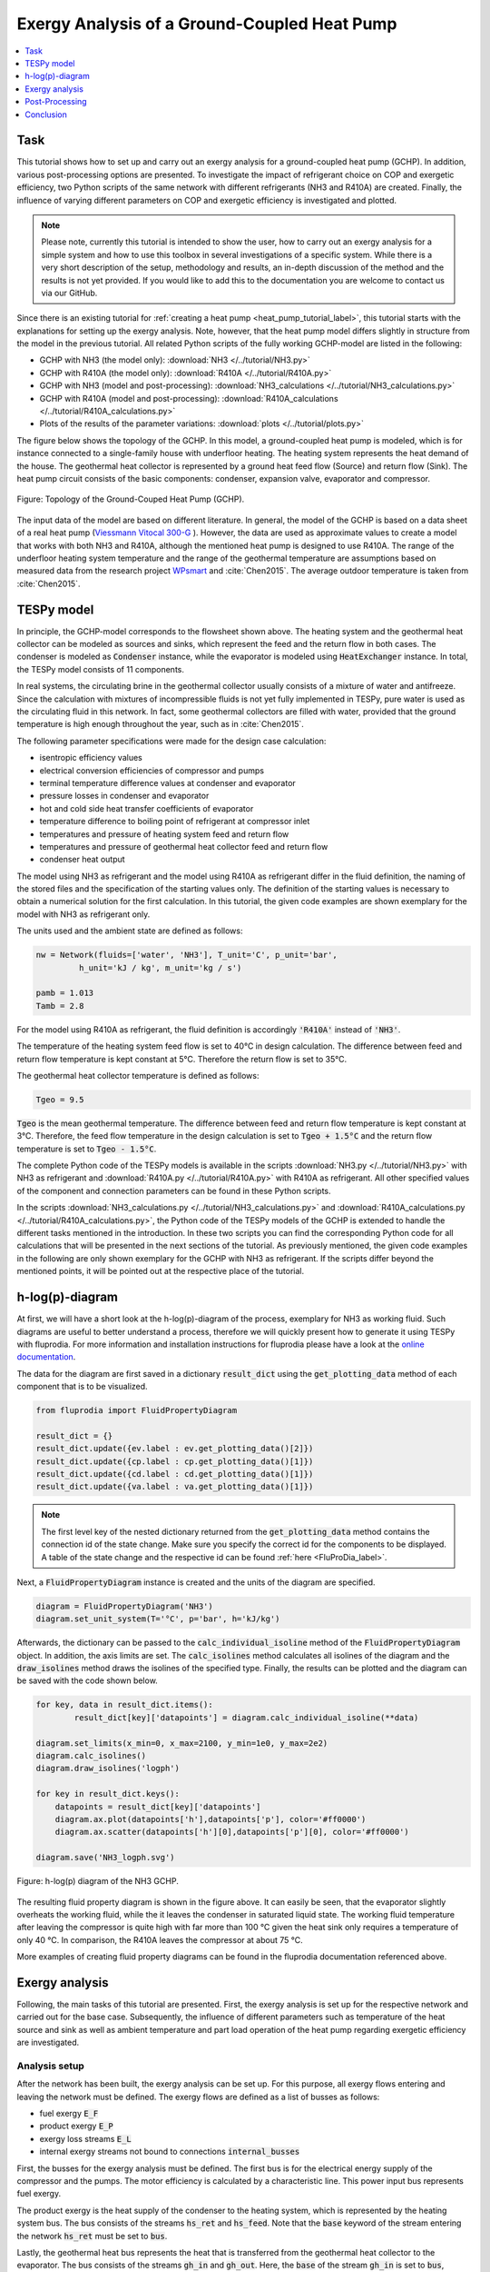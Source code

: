 Exergy Analysis of a Ground-Coupled Heat Pump
---------------------------------------------

.. contents::
    :depth: 1
    :local:
    :backlinks: top


Task
^^^^

This tutorial shows how to set up and carry out an exergy analysis for a
ground-coupled heat pump (GCHP). In addition, various post-processing options
are presented. To investigate the impact of refrigerant choice on COP and
exergetic efficiency, two Python scripts of the same network with different
refrigerants (NH3 and R410A) are created. Finally, the influence of varying
different parameters on COP and exergetic efficiency is investigated and
plotted.

.. note::

    Please note, currently this tutorial is intended to show the user, how to
    carry out an exergy analysis for a simple system and how to use this
    toolbox in several investigations of a specific system. While there is a
    very short description of the setup, methodology and results, an in-depth
    discussion of the method and the results is not yet provided. If you would
    like to add this to the documentation you are welcome to contact us via our
    GitHub.

Since there is an existing tutorial for
:ref:`creating a heat pump <heat_pump_tutorial_label>`, this tutorial starts
with the explanations for setting up the exergy analysis. Note, however, that
the heat pump model differs slightly in structure from the model in the
previous tutorial. All related Python scripts of the fully working GCHP-model
are listed in the following:

- GCHP with NH3 (the model only): :download:`NH3 </../tutorial/NH3.py>`
- GCHP with R410A (the model only): :download:`R410A </../tutorial/R410A.py>`
- GCHP with NH3 (model and post-processing): :download:`NH3_calculations </../tutorial/NH3_calculations.py>`
- GCHP with R410A (model and post-processing): :download:`R410A_calculations </../tutorial/R410A_calculations.py>`
- Plots of the results of the parameter variations: :download:`plots </../tutorial/plots.py>`

The figure below shows the topology of the GCHP. In this model, a
ground-coupled heat pump is modeled, which is for instance connected to a
single-family house with underfloor heating. The heating system represents the
heat demand of the house. The geothermal heat collector is represented by a
ground heat feed flow (Source) and return flow (Sink). The heat pump circuit
consists of the basic components: condenser, expansion valve, evaporator and
compressor.

.. figure:: /api/_images/heat_pump_exergy_flowsheet.svg
    :align: center
    :alt: Topology of the Ground-Couped Heat Pump (GCHP)

    Figure: Topology of the Ground-Couped Heat Pump (GCHP).

The input data of the model are based on different literature. In general, the
model of the GCHP is based on a data sheet of a real heat pump
(`Viessmann Vitocal 300-G <https://www.viessmann.de/de/wohngebaeude/waermepumpe/sole-wasser-waermepumpen/vitocal-300-g.html>`_ ).
However, the data are used as approximate values to create a model that works
with both NH3 and R410A, although the mentioned heat pump is designed to use
R410A. The range of the underfloor heating system temperature and the range of
the geothermal temperature are assumptions based on measured data from the
research project
`WPsmart <https://wp-monitoring.ise.fraunhofer.de/wp-smart-im-bestand/german/index/index.html>`_
and :cite:`Chen2015`. The average outdoor temperature is taken from
:cite:`Chen2015`.

TESPy model
^^^^^^^^^^^

In principle, the GCHP-model corresponds to the flowsheet shown above.
The heating system and the geothermal heat collector can be modeled as sources
and sinks, which represent the feed and the return flow in both cases.
The condenser is modeled as :code:`Condenser` instance, while the evaporator
is modeled using :code:`HeatExchanger` instance. In total, the TESPy model
consists of 11 components.

In real systems, the circulating brine in the geothermal collector usually
consists of a mixture of water and antifreeze. Since the calculation with
mixtures of incompressible fluids is not yet fully implemented in TESPy, pure
water is used as the circulating fluid in this network. In fact, some
geothermal collectors are filled with water, provided that the ground
temperature is high enough throughout the year, such as in :cite:`Chen2015`.

The following parameter specifications were made for the design case
calculation:

- isentropic efficiency values
- electrical conversion efficiencies of compressor and pumps
- terminal temperature difference values at condenser and evaporator
- pressure losses in condenser and evaporator
- hot and cold side heat transfer coefficients of evaporator
- temperature difference to boiling point of refrigerant at compressor inlet
- temperatures and pressure of heating system feed and return flow
- temperatures and pressure of geothermal heat collector feed and return flow
- condenser heat output

The model using NH3 as refrigerant and the model using R410A as refrigerant
differ in the fluid definition, the naming of the stored files and the
specification of the starting values only. The definition of the starting
values is necessary to obtain a numerical solution for the first calculation.
In this tutorial, the given code examples are shown exemplary for the model
with NH3 as refrigerant only.

The units used and the ambient state are defined as follows:

.. code-block:: python

    nw = Network(fluids=['water', 'NH3'], T_unit='C', p_unit='bar',
             h_unit='kJ / kg', m_unit='kg / s')

    pamb = 1.013
    Tamb = 2.8

For the model using R410A as refrigerant, the fluid definition is accordingly
:code:`'R410A'` instead of :code:`'NH3'`.

The temperature of the heating system feed flow is set to 40°C in design
calculation. The difference between feed and return flow temperature is kept
constant at 5°C. Therefore the return flow is set to 35°C.

The geothermal heat collector temperature is defined as follows:

.. code-block:: python

    Tgeo = 9.5

:code:`Tgeo` is the mean geothermal temperature. The difference between
feed and return flow temperature is kept constant at 3°C. Therefore, the feed
flow temperature in the design calculation is set to :code:`Tgeo + 1.5°C` and
the return flow temperature is set to :code:`Tgeo - 1.5°C`.

The complete Python code of the TESPy models is available in the scripts
:download:`NH3.py </../tutorial/NH3.py>` with NH3 as refrigerant and
:download:`R410A.py </../tutorial/R410A.py>` with R410A as refrigerant. All
other specified values of the component and connection parameters can be found
in these Python scripts.

In the scripts
:download:`NH3_calculations.py </../tutorial/NH3_calculations.py>` and
:download:`R410A_calculations.py </../tutorial/R410A_calculations.py>`,
the Python code of the TESPy models of the GCHP is extended to handle the
different tasks mentioned in the introduction. In these two scripts you can
find the corresponding Python code for all calculations that will be presented
in the next sections of the tutorial. As previously mentioned, the given code
examples in the following are only shown exemplary for the GCHP with NH3 as
refrigerant. If the scripts differ beyond the mentioned points, it will be
pointed out at the respective place of the tutorial.

h-log(p)-diagram
^^^^^^^^^^^^^^^^

At first, we will have a short look at the h-log(p)-diagram of the process,
exemplary for NH3 as working fluid. Such diagrams are useful to better
understand a process, therefore we will quickly present how to generate it
using TESPy with fluprodia. For more information and installation
instructions for fluprodia please have a look at the
`online documentation <https://fluprodia.readthedocs.io/en/latest/>`_.

The data for the diagram are first saved in a dictionary :code:`result_dict`
using the :code:`get_plotting_data` method of each component that is to be
visualized.

.. code-block:: python

    from fluprodia import FluidPropertyDiagram

    result_dict = {}
    result_dict.update({ev.label : ev.get_plotting_data()[2]})
    result_dict.update({cp.label : cp.get_plotting_data()[1]})
    result_dict.update({cd.label : cd.get_plotting_data()[1]})
    result_dict.update({va.label : va.get_plotting_data()[1]})

.. note::

    The first level key of the nested dictionary returned from the
    :code:`get_plotting_data` method contains the connection id of the state
    change. Make sure you specify the correct id for the components to be
    displayed. A table of the state change and the respective id can be found
    :ref:`here <FluProDia_label>`.

Next, a :code:`FluidPropertyDiagram` instance is created and the units of the
diagram are specified.

.. code-block:: python

    diagram = FluidPropertyDiagram('NH3')
    diagram.set_unit_system(T='°C', p='bar', h='kJ/kg')

Afterwards, the dictionary can be passed to the :code:`calc_individual_isoline`
method of the :code:`FluidPropertyDiagram` object. In addition, the axis
limits are set. The :code:`calc_isolines` method calculates all isolines of the
diagram and the :code:`draw_isolines` method draws the isolines of the
specified type. Finally, the results can be plotted and the diagram can be
saved with the code shown below.

.. code-block:: python

    for key, data in result_dict.items():
            result_dict[key]['datapoints'] = diagram.calc_individual_isoline(**data)

    diagram.set_limits(x_min=0, x_max=2100, y_min=1e0, y_max=2e2)
    diagram.calc_isolines()
    diagram.draw_isolines('logph')

    for key in result_dict.keys():
        datapoints = result_dict[key]['datapoints']
        diagram.ax.plot(datapoints['h'],datapoints['p'], color='#ff0000')
        diagram.ax.scatter(datapoints['h'][0],datapoints['p'][0], color='#ff0000')

    diagram.save('NH3_logph.svg')

.. figure:: /api/_images/NH3_logph.svg
    :align: center
    :alt: Fluid Property Diagram h-log(p) of the GCHP

    Figure: h-log(p) diagram of the NH3 GCHP.

The resulting fluid property diagram is shown in the figure above. It can
easily be seen, that the evaporator slightly overheats the working fluid, while
the it leaves the condenser in saturated liquid state. The working fluid
temperature after leaving the compressor is quite high with far more than
100 °C given the heat sink only requires a temperature of only 40 °C. In
comparison, the R410A leaves the compressor at about 75 °C.

More examples of creating fluid property diagrams can be found in the fluprodia
documentation referenced above.

Exergy analysis
^^^^^^^^^^^^^^^
Following, the main tasks of this tutorial are presented. First, the exergy
analysis is set up for the respective network and carried out for the base
case. Subsequently, the influence of different parameters such as temperature
of the heat source and sink as well as ambient temperature and part load
operation of the heat pump regarding exergetic efficiency are investigated.

Analysis setup
++++++++++++++

After the network has been built, the exergy analysis can be set up. For this
purpose, all exergy flows entering and leaving the network must be defined.
The exergy flows are defined as a list of busses as follows:

- fuel exergy :code:`E_F`
- product exergy :code:`E_P`
- exergy loss streams :code:`E_L`
- internal exergy streams not bound to connections :code:`internal_busses`

First, the busses for the exergy analysis must be defined. The first bus is
for the electrical energy supply of the compressor and the pumps. The motor
efficiency is calculated by a characteristic line. This power input bus
represents fuel exergy.

The product exergy is the heat supply of the condenser to the heating system,
which is represented by the heating system bus. The bus consists of the
streams :code:`hs_ret` and :code:`hs_feed`. Note that the :code:`base`
keyword of the stream entering the network :code:`hs_ret` must be set to
:code:`bus`.

Lastly, the geothermal heat bus represents the heat that is transferred from
the geothermal heat collector to the evaporator. The bus consists of the
streams :code:`gh_in` and :code:`gh_out`. Here, the :code:`base` of the stream
:code:`gh_in` is set to :code:`bus`, because this stream represents an energy
input from outside of the network. In this example, the geothermal heat bus is
defined as fuel exergy, because the ambient temperature :code:`Tamb` is set at
a lower temperature than the temperature of the geothermal heat collector.

.. code-block:: python

    x = np.array([0, 0.2, 0.4, 0.6, 0.8, 1, 1.2])
    y = np.array([0, 0.86, 0.9, 0.93, 0.95, 0.96, 0.95])

    char = CharLine(x=x, y=y)
    power = Bus('power input')
    power.add_comps({'comp': cp, 'char': char, 'base': 'bus'},
                    {'comp': ghp, 'char': char, 'base': 'bus'},
                    {'comp': hsp, 'char': char, 'base': 'bus'})

    heat_cons = Bus('heating system')
    heat_cons.add_comps({'comp': hs_ret, 'base': 'bus'}, {'comp': hs_feed})

    heat_geo = Bus('geothermal heat')
    heat_geo.add_comps({'comp': gh_in, 'base': 'bus'},
                       {'comp': gh_out})

    nw.add_busses(power, heat_cons, heat_geo)

In order to carry out the exergy analysis an :code:`ExergyAnalysis` instance
passing the network to analyse as well as the respective busses is created.
The product exergy is represented by the bus :code:`power`. The busses
:code:`heat_cons` and :code:`heat_geo` are passed as fuel exergy.
In the example of the GCHP, only :code:`E_F` and :code:`E_P` are defined.
Other examples of exergy analysis setup can be found in the
:ref:`TESPy analysis <tespy_analyses_exergy_label>` page and in the API
documentation of class :py:class:`tespy.tools.analyses.ExergyAnalysis`.

.. code-block:: python

   ean = ExergyAnalysis(network=nw,
                        E_F=[power, heat_geo],
                        E_P=[heat_cons])

   ean.analyse(pamb, Tamb)

The :py:meth:`tespy.tools.analyses.ExergyAnalysis.analyse` method will run the
exergy analysis automatically. This method expects information about the
ambient pressure and ambient temperature. Additionally, an automatic check of
consistency is performed by the analysis as further described in
:ref:`TESPy analysis <tespy_analyses_exergy_label>`.

Results
+++++++

The results can be printed by using the
:py:meth:`tespy.tools.analyses.ExergyAnalysis.print_results` method.

.. code-block:: python

   ean.print_results()

Further descriptions of which tables are printed and how to select what is
printed can be found in the :ref:`TESPy analysis section <tespy_analyses_exergy_label>`.
There you can also find more detailed descriptions of how to access the
underlying data for the tabular printouts, which are stored in
`pandas DataFrames <https://pandas.pydata.org/pandas-docs/stable/user_guide/dsintro.html>`_.

With the `plotly <https://plotly.com/>`_ library installed, the results can
also be displayed in a `sankey diagram <https://plotly.com/python/sankey-diagram/>`_.
The :py:meth:`tespy.tools.analyses.ExergyAnalysis.generate_plotly_sankey_input`
method returns a dictionary containing links and nodes for the sankey diagram.

.. code-block:: python

   links, nodes = ean.generate_plotly_sankey_input()
    fig = go.Figure(go.Sankey(
        arrangement="snap",
        node={
            "label": nodes,
            'pad': 11,
            'color': 'orange'},
        link=links))
    plot(fig, filename='NH3_sankey')


.. figure:: /api/_images/NH3_sankey.svg
    :align: center
    :alt: Sankey diagram of the Ground-Coupled Heat Pump (GCHP)

    Figure: Sankey diagram of the GCHP (open in
    new tab to enlarge).

In the figure above you can see the sankey diagram which is created by running
the script of the GCHP with NH3 as refrigerant. Information about, for example,
the colors used or the node order can be found in the
:ref:`TESPy analysis section <tespy_analyses_exergy_label>`.

Post-Processing
^^^^^^^^^^^^^^^
Below, different possibilities of post-processing and visualization of the
exergy analysis results will be presented. The following issues will be
considered:

- plot exergy destruction
- varying ambient and geothermal temperature
- varying geothermal and heating system temperature
- varying heating load and geothermal temperature

In order to be able to compare the results of the two refrigerants NH3 and
R410A, plots of the results of the mentioned issues are created in a separate
plot script :download:`plots.py </../tutorial/plots.py>`. The plots in this
tutorial are created with `Matplotlib <https://matplotlib.org/>`_. For
installation instructions or further documentation please see the Matplotlib
documentation.

For the post-processing, the following additional packages
are required:

.. code-block:: python

    import numpy as np
    import pandas as pd
    import matplotlib.pyplot as plt

Plot exergy destruction
+++++++++++++++++++++++
In order to visualize how much exergy of the fuel exergy :code:`E_F` the
individual components of the GCHP destroy, the exergy destruction :code:`E_D`
can be displayed in a bar chart as shown at the end of this section.

To create this diagram, the required data for the diagram must first be
handled. As shown below, the three lists :code:`comps`, :code:`E_D` and
:code:`E_P` are created and first filled with the values for the top bar. A
loop is then used to add all component labels to the list :code:`comps` that
destroy a noticeable amount of exergy (> 1W).  The list :code:`E_D` contains
the corresponding values of the destroyed exergy. List :code:`E_P`, in turn,
contains the value of the exergy that remains after subtracting the destroyed
exergy from the fuel exergy.

.. code-block:: python

    comps = ['E_F']
    E_F = ean.network_data.E_F
    E_D = [0]
    E_P = [E_F]
    for comp in ean.component_data.index:
        # only plot components with exergy destruction > 1 W
        if ean.component_data.E_D[comp] > 1 :
            comps.append(comp)
            E_D.append(ean.component_data.E_D[comp])
            E_F = E_F-ean.component_data.E_D[comp]
            E_P.append(E_F)
    comps.append("E_P")
    E_D.append(0)
    E_P.append(E_F)

With regard to the bar chart to be created, the filled lists are then saved in
a panda DataFrame and exported to a :code:`.csv` file. Exporting the data is
necessary in order to be able to use the results of the two scripts of the
different refrigerants NH3 and R410A in a separate script.

.. code-block:: python

    df_comps = pd.DataFrame(columns= comps)
    df_comps.loc["E_D"] = E_D
    df_comps.loc["E_P"] = E_P
    df_comps.to_csv('NH3_E_D.csv')

.. note::

    In order to be able to use the data from the data frames in a separate
    script for plot creation, all data frames must be saved as a file with
    their own individual name.

In the separate plot script (:download:`plots.py </../tutorial/plots.py>`) the :code:`.csv` files can
now be re-imported to create plots with Matplotlib. The Python code for
creating the bar chart is included in the previously referenced plot script
and can be found there. For more information on creating plots with
Matplotlib, please check the
`Matplotlib documentation <https://matplotlib.org/>`_. The resulting bar chart
is shown below.

.. figure:: /api/_images/diagram_E_D.svg
    :align: center
    :alt: Comparison of exergy destruction and exergy efficiency

    Figure: Comparison of exergy destruction and exergy efficiency of both
    working fluids in design case.

The bar chart shows how much exergy the individual components of the GCHP
destroy in absolute terms and as a percentage of the fuel exergy :code:`E_F`.
After deducting the destroyed exergy :code:`E_D`, the product exergy
:code:`E_P` remains. Overall, it is noticeable that the GCHP with NH3 requires
less fuel exergy than the GCHP with R410A, with the same amount of product
exergy. Furthermore, with NH3 the condenser has the highest exergy destruction,
whereas with R410A the valve destroys the largest amount of exergy.

Varying ambient and geothermal temperature
++++++++++++++++++++++++++++++++++++++++++
In order to consider the influence of a change in ambient temperature or
geothermal temperature on the exergetic efficiency, offdesign calculations are
performed with different values of these parameters. The first step is to
create dataframes as shown below. The ambient temperature :code:`Tamb`
is varied between 1°C and 20°C. The mean geothermal temperature :code:`Tgeo`
is varied between 11.5°C and 6.5°C. Note that the geothermal temperature
:code:`Tgeo` is given as a mean value of the feed an return flow temperatures,
as described in the beginning of this tutorial.

.. code-block:: python

    Tamb_design = Tamb
    Tgeo_design = Tgeo
    i = 0

    # create data ranges and frames
    Tamb_range = np.array([1,4,8,12,16,20])
    Tgeo_range = np.array([11.5, 10.5, 9.5, 8.5, 7.5, 6.5])
    df_eps_Tamb = pd.DataFrame(columns= Tamb_range)
    df_eps_Tgeo = pd.DataFrame(columns= Tgeo_range)

Next, the exergetic efficiency epsilon can be calculated for the different
values of :code:`Tamb` in :code:`Tamb_range` by calling the
:py:meth:`tespy.tools.analyses.ExergyAnalysis.analyse` method in a loop. The
results are saved in the created dataframe and exported to a .csv file.

.. code-block:: python

    # calculate epsilon depending on Tamb
    eps_Tamb = []
    print("Varying ambient temperature:\n")
    for Tamb in Tamb_range:
        i += 1
        ean.analyse(pamb, Tamb)
        eps_Tamb.append(ean.network_data.epsilon)
        print("Case %d: Tamb = %.1f °C"%(i,Tamb))

    # save to data frame
    df_eps_Tamb.loc[Tgeo_design] = eps_Tamb
    df_eps_Tamb.to_csv('NH3_eps_Tamb.csv')

.. note::

    If only the ambient state (temperature or pressure) changes, there is no
    need to create a new :code:`ExergyAnalysis` instance. Instead, you can
    simply call the :py:meth:`tespy.tools.analyses.ExergyAnalysis.analyse`
    method with the new ambient state. A new instance only needs to be created
    when there are changes in the topology of the network.

The following calculation of the network with different geothermal mean
temperatures is carried out as an offdesign calculation. Again, no new
:code:`ExergyAnalysis` instance needs to be created. The ambient temperature
:code:`Tamb` is reset to the design value.

.. code-block:: python

    # calculate epsilon depending on Tgeo
    eps_Tgeo = []
    print("\nVarying mean geothermal temperature:\n")
    for Tgeo in Tgeo_range:
        i += 1
        # set feed and return flow temperatures around mean value Tgeo
        gh_in_ghp.set_attr(T=Tgeo+1.5)
        ev_gh_out.set_attr(T=Tgeo-1.5)
        nw.solve('offdesign', init_path=path, design_path=path)
        ean.analyse(pamb, Tamb_design)
        eps_Tgeo.append(ean.network_data.epsilon)
        print("Case %d: Tgeo = %.1f °C"%(i,Tgeo))

    # save to data frame
    df_eps_Tgeo.loc[Tamb_design] = eps_Tgeo
    df_eps_Tgeo.to_csv('NH3_eps_Tgeo.csv')

The results of the calculation can be plotted as shown in the following
figure. The related Python code to create this plot can be found in the plot
script (:download:`plots.py </../tutorial/plots.py>`). For further documentation
please see the `Matplotlib documentation <https://matplotlib.org/>`_.

.. figure:: /api/_images/diagram_eps_Tamb_Tgeo.svg
    :align: center
    :alt: Varying Tamb and Tgeo of the GCHP

    Figure: Varying ambient and geothermal temperature.

It can be recognized that the specified ambient temperature :code:`Tamb` used
in the :code:`analyse` method of the :code:`ExergyAnalysis` instance has a
considerable influence on the exergetic efficiency epsilon. The closer the
ambient temperature is to the temperature of the heating system, the lower the
exergetic efficiency. This can be argued from the fact that while :code:`E_F`
and :code:`E_P` both decrease with increasing :code:`Tamb`, :code:`E_P`
decreases proportionally more than :code:`E_F`. In comparison, it can be seen
on the right that with increasing :code:`Tgeo`, and thus decreasing
temperature difference between geothermal heat collector and heating system,
epsilon increases. This can be explained by the resulting decrease in
:code:`E_F` with :code:`E_P` remaining constant.

Varying geothermal and heating system temperature
+++++++++++++++++++++++++++++++++++++++++++++++++
Another relation that can be investigated is the influence of a change in the
geothermal and the heating system temperatures on the exergetic efficiency and
the COP of the GCHP. Again, the first step is to create data frames. In this
calculation :code:`Tgeo` is varied between 10.5°C and 6.5°C. The heating
system temperature :code:`Ths` is varied between 42.5°C and 32.5°C. As before,
all temperature values are mean values of the feed and return flow
temperatures.

.. code-block:: python

    # create data ranges and frames
    Tgeo_range = [10.5, 8.5, 6.5]
    Ths_range = [42.5, 37.5, 32.5]
    df_eps_Tgeo_Ths = pd.DataFrame(columns= Ths_range)
    df_cop_Tgeo_Ths = pd.DataFrame(columns= Ths_range)

The values of :code:`Tgeo` and :code:`Ths` are varied simultaneously within
the specified range and again the exergetic efficiency is calculated. In
addition, the COP is calculated for each parameter combination. The data is
stored in two dataframes with the range of :code:`Tgeo` as rows and the range
of :code:`Ths` as columns.

.. code-block:: python

    # calculate epsilon and COP
    print("\nVarying mean geothermal temperature and "+
          "heating system temperature:\n")
    for Tgeo in Tgeo_range:
        # set feed and return flow temperatures around mean value Tgeo
        gh_in_ghp.set_attr(T=Tgeo+1.5)
        ev_gh_out.set_attr(T=Tgeo-1.5)
        epsilon = []
        cop = []
        for Ths in Ths_range:
            i += 1
            cd_hs_feed.set_attr(T=Ths+2.5)
            hs_ret_hsp.set_attr(T=Ths-2.5)
            if Ths == Ths_range[0]:
                nw.solve('offdesign', init_path=path, design_path=path)
            else:
                nw.solve('offdesign', design_path=path)
            ean.analyse(pamb, Tamb_design)
            epsilon.append(ean.network_data.epsilon)
            cop += [abs(cd.Q.val) / (cp.P.val + ghp.P.val + hsp.P.val)]
            print("Case %d: Tgeo = %.1f °C, Ths = %.1f °C"%(i,Tgeo,Ths))

        # save to data frame
        df_eps_Tgeo_Ths.loc[Tgeo] = epsilon
        df_cop_Tgeo_Ths.loc[Tgeo] = cop

    df_eps_Tgeo_Ths.to_csv('NH3_eps_Tgeo_Ths.csv')
    df_cop_Tgeo_Ths.to_csv('NH3_cop_Tgeo_Ths.csv')


The results of this calculation are shown in the following figure. The
corresponding Python code can likewise be found in the plot script
(:download:`plots.py </../tutorial/plots.py>`).

.. figure:: /api/_images/diagram_cop_eps_Tgeo_Ths.svg
    :align: center
    :alt: Varying Tgeo and Ths of the GCHP

    Figure: Varying geothermal and heating system temperature.

It can be seen that the GCHP with NH3 has a better exergetic efficiency than
with R410A. As in the prior investigation, an increasing geothermal heat
collector temperature also has a favorable effect on epsilon. The opposite
behavior of epsilon and COP for both refrigerants is remarkable. The COP drops
while the exergetic efficiency rises. This can be explained by the fact that at
constant heating load :code:`Q`, the required electrical power input increases
as the heating system temperature rises. However regarding exergetic
efficiency, :code:`E_F` and :code:`E_P` both increase with increasing heating
system temperature. The ratio between these two parameters is such that
the exergetic efficiency improves as the heating system temperature rises.

Varying geothermal temperature and heating load
+++++++++++++++++++++++++++++++++++++++++++++++
Finally, the influence of the simultaneous variation of the geothermal
temperature :code:`Tgeo` and the heating load :code:`Q` on the exergetic
efficiency and the COP of the GCHP is examined. The investigation is carried
out in the same way as the variation of :code:`Tgeo` and :code:`Ths` described
above. In contrast to the previous investigation, :code:`Q` is varied here
instead of :code:`Ths`. The range of :code:`Q` varies between 4.3 and 2.8 kW.
The rated load was previously set at 4 kW in the design calculation. Due to the
similarity to the previous parameter variation, the corresponding Python code
is not presented, but can be found in the scripts linked at the beginning
instead.

.. figure:: /api/_images/diagram_cop_eps_Tgeo_Q.svg
    :align: center
    :alt: Varying Tgeo and Q of the GCHP

    Figure: Varying geothermal temperature and heat load.

The results are shown in the figure above. As before, the Python code for
creating the plot can be found in the plot script
(:download:`plots.py </../tutorial/plots.py>`).
The partial load behavior of the GCHP, which results from the characteristic
lines of the efficiencies of the individual components, can be recognized
in the curves shown.

Conclusion
^^^^^^^^^^
This tutorial provides an exemplary insight into post-processing with the
TESPy exergy analysis tool. Of course, other parameters can also be examined
and varied. Feel free to try out different parameter variations. But make sure
that the data ranges are not only adjusted in the Python script of the model,
but also in the Python script of the plots, if a plot is created with the
stand-alone plot script.

More examples of exergy analysis can be found in the
:ref:`TESPy analysis section <tespy_analyses_exergy_label>` and in the API
documentation of the :py:class:`tespy.tools.analyses.ExergyAnalysis` class. If
you are interested in contributing or have questions and remarks on this
tutorial, you are welcome to file an issue at our GitHub page.
